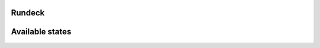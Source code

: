 Rundeck
=======

Available states
================

.. contents::
    :local:

 ``rundeck``
 -----------

 Install Rundeck RPM package from rundeck.org
